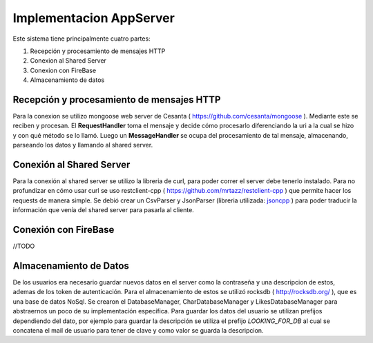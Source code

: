 .. _implementacion:

Implementacion AppServer
========================

Este sistema tiene principalmente cuatro partes:

#. Recepción y procesamiento de mensajes HTTP
#. Conexion al Shared Server
#. Conexion con FireBase
#. Almacenamiento de datos

******************************************
Recepción y procesamiento de mensajes HTTP
******************************************

Para la  conexion se utilizo mongoose web server de Cesanta ( `<https://github.com/cesanta/mongoose>`_ ).
Mediante este se reciben y procesan. El **RequestHandler** toma el mensaje y decide cómo procesarlo diferenciando la uri a la cual se hizo y con qué método se lo llamó. Luego un **MessageHandler** se ocupa del procesamiento de tal mensaje, almacenando, parseando los datos y llamando al shared server.

**************************
Conexión al Shared Server
**************************

Para la conexión al shared server se utilizo la libreria de curl, para poder correr el server debe tenerlo instalado. Para no profundizar en cómo usar curl se uso restclient-cpp ( `<https://github.com/mrtazz/restclient-cpp>`_ ) que permite hacer los requests de manera simple.
Se debió crear un CsvParser y JsonParser (libreria utilizada: `jsoncpp <https://github.com/open-source-parsers/jsoncpp>`_ ) para poder traducir la información que venía del shared server para pasarla al cliente.

*********************
Conexión con FireBase
*********************
//TODO

***********************
Almacenamiento de Datos
***********************

De los usuarios era necesario guardar nuevos datos en el server como la contraseña y una descripcion de estos, ademas de los token de autenticación. Para el almacenamiento de estos se utilizó rocksdb ( `<http://rocksdb.org/>`_ ), que es una base de datos NoSql. Se crearon el DatabaseManager, CharDatabaseManager y LikesDatabaseManager para abstraernos un poco de su implementación específica.
Para guardar los datos del usuario se utilizan prefijos dependiendo del dato, por ejemplo para guardar la descripción se utiliza el prefijo *LOOKING_FOR_DB* al cual se concatena el mail de usuario para tener de clave y como valor se guarda la descripcion.
